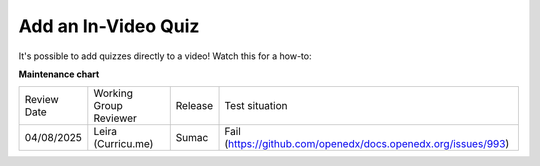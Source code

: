 .. _Add an In Video Quiz:

########################
Add an In-Video Quiz
########################

.. tags:: educator, how-to

It's possible to add quizzes directly to a video!  Watch this for a how-to:

.. youtube:: 87WT3nGOHwc

.. seealso::

  :ref:`Guide to Course Video` (how-to)

  :ref:`Manage Video Components` (how-to)

  :ref:`Video Process Overview` (reference)

  :ref:`Troubleshoot Videos` (reference)

  :ref:`Video Technical Specifications` (how-to)

**Maintenance chart**

+--------------+-------------------------------+----------------+---------------------------------------------------------------+
| Review Date  | Working Group Reviewer        |   Release      |Test situation                                                 |
+--------------+-------------------------------+----------------+---------------------------------------------------------------+
| 04/08/2025   | Leira (Curricu.me)            | Sumac          | Fail (https://github.com/openedx/docs.openedx.org/issues/993) |
+--------------+-------------------------------+----------------+---------------------------------------------------------------+
